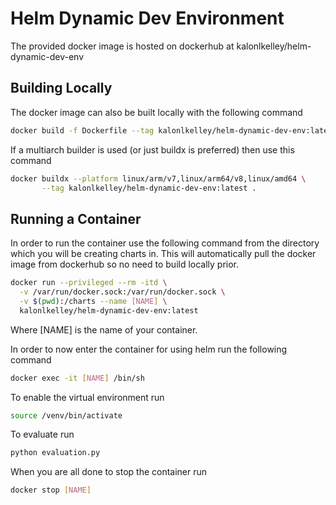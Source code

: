 * Helm Dynamic Dev Environment

The provided docker image is hosted on dockerhub at
kalonlkelley/helm-dynamic-dev-env

** Building Locally

The docker image can also be built locally with the following command
#+begin_src bash
  docker build -f Dockerfile --tag kalonlkelley/helm-dynamic-dev-env:latest .
#+end_src
If a multiarch builder is used (or just buildx is preferred) then use this
command
#+begin_src bash
  docker buildx --platform linux/arm/v7,linux/arm64/v8,linux/amd64 \
         --tag kalonlkelley/helm-dynamic-dev-env:latest .
#+end_src

** Running a Container

In order to run the container use the following command from the directory which
you will be creating charts in. This will automatically pull the docker image
from dockerhub so no need to build locally prior.
#+begin_src bash
  docker run --privileged --rm -itd \
    -v /var/run/docker.sock:/var/run/docker.sock \
    -v $(pwd):/charts --name [NAME] \
    kalonlkelley/helm-dynamic-dev-env:latest
#+end_src
Where [NAME] is the name of your container.

In order to now enter the container for using helm run the following command
#+begin_src bash
  docker exec -it [NAME] /bin/sh
#+end_src

To enable the virtual environment run
#+begin_src bash
  source /venv/bin/activate
#+end_src

To evaluate run
#+begin_src bash
  python evaluation.py
#+end_src

When you are all done to stop the container run
#+begin_src bash
  docker stop [NAME]
#+end_src
